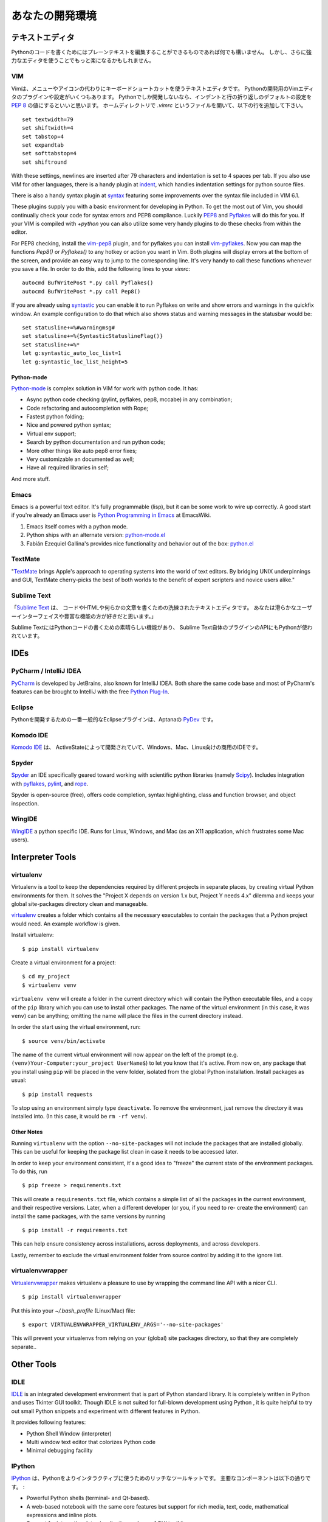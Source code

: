 .. Your Development Environment
   ============================

あなたの開発環境
===============================


.. Text Editors
   ::::::::::::

テキストエディタ
::::::::::::::::::

.. Just about anything which can edit plain text will work for writing Python code,
   however, using a more powerful editor may make your life a bit easier.

Pythonのコードを書くためにはプレーンテキストを編集することができるものであれば何でも構いません。
しかし、さらに強力なエディタを使うことでもっと楽になるかもしれません。


VIM
---

.. Vim is a text editor which uses keyboard shortcuts for editing instead of menus
   or icons. There exist a couple of plugins and settings for the VIM editor to
   aid python development. If you only develop in Python, a good start is to set
   the default settings for indentation and line-wrapping to values compliant with
   `PEP 8 <http://www.python.org/dev/peps/pep-0008/>`_. In your home directory,
   open a file called `.vimrc` and add the following lines: ::

Vimは、メニューやアイコンの代わりにキーボードショートカットを使うテキストエディタです。
Pythonの開発用のVimエディタのプラグインや設定がいくつもあります。
Pythonでしか開発しないなら、インデントと行の折り返しのデフォルトの設定を
`PEP 8 <http://www.python.org/dev/peps/pep-0008/>`_ の値にするといいと思います。
ホームディレクトリで `.vimrc` というファイルを開いて、以下の行を追加して下さい。 ::

    set textwidth=79
    set shiftwidth=4
    set tabstop=4
    set expandtab
    set softtabstop=4
    set shiftround

With these settings, newlines are inserted after 79 characters and indentation
is set to 4 spaces per tab. If you also use VIM for other languages, there is a
handy plugin at indent_, which handles indentation settings for python source
files.

There is also a handy syntax plugin at syntax_ featuring some improvements over
the syntax file included in VIM 6.1.

These plugins supply you with a basic environment for developing in Python.
To get the most out of Vim, you should continually check your code for syntax
errors and PEP8 compliance. Luckily PEP8_ and Pyflakes_ will do this for you.
If your VIM is compiled with `+python` you can also utilize some very handy
plugins to do these checks from within the editor.

For PEP8 checking, install the vim-pep8_ plugin, and for pyflakes you can
install vim-pyflakes_. Now you can map the functions `Pep8()` or `Pyflakes()`
to any hotkey or action you want in Vim. Both plugins will display errors at
the bottom of the screen, and provide an easy way to jump to the corresponding
line. It's very handy to call these functions whenever you save a file. In
order to do this, add the following lines to your `vimrc`::

    autocmd BufWritePost *.py call Pyflakes()
    autocmd BufWritePost *.py call Pep8()

If you are already using syntastic_ you can enable it to run Pyflakes on write
and show errors and warnings in the quickfix window. An example configuration
to do that which also shows status and warning messages in the statusbar would be::

    set statusline+=%#warningmsg#
    set statusline+=%{SyntasticStatuslineFlag()}
    set statusline+=%*
    let g:syntastic_auto_loc_list=1
    let g:syntastic_loc_list_height=5

Python-mode
^^^^^^^^^^^

Python-mode_ is complex solution in VIM for work with python code.
It has:

- Async python code checking (pylint, pyflakes, pep8, mccabe) in any combination;
- Code refactoring and autocompletion with Rope;
- Fastest python folding;
- Nice and powered python syntax;
- Virtual env support;
- Search by python documentation and run python code;
- More other things like auto pep8 error fixes;
- Very customizable an documented as well;
- Have all required libraries in self;

And more stuff.


.. _indent: http://www.vim.org/scripts/script.php?script_id=974
.. _syntax: http://www.vim.org/scripts/script.php?script_id=790
.. _Pyflakes: http://pypi.python.org/pypi/pyflakes/
.. _vim-pyflakes: https://github.com/nvie/vim-pyflakes
.. _PEP8: http://pypi.python.org/pypi/pep8/
.. _vim-pep8: https://github.com/nvie/vim-pep8
.. _syntastic: https://github.com/scrooloose/syntastic
.. _Python-mode: https://github.com/klen/python-mode

.. todo:: add supertab notes

Emacs
-----

Emacs is a powerful text editor. It's fully programmable (lisp), but
it can be some work to wire up correctly. A good start if you're
already an Emacs user is `Python Programming in Emacs`_ at EmacsWiki.

1. Emacs itself comes with a python mode.
2. Python ships with an alternate version:
   `python-mode.el <https://launchpad.net/python-mode>`_
3. Fabián Ezequiel Gallina's provides nice functionality and
   behavior out of the box: `python.el <https://github.com/fgallina/python.el>`_

.. _Python Programming in Emacs: http://emacswiki.org/emacs/PythonProgrammingInEmacs

TextMate
--------

"`TextMate <http://macromates.com/>`_ brings Apple's approach to operating
systems into the world of text editors. By bridging UNIX underpinnings and GUI,
TextMate cherry-picks the best of both worlds to the benefit of expert
scripters and novice users alike."

Sublime Text
------------

.. "`Sublime Text <http://www.sublimetext.com/>`_ is a sophisticated text editor
   for code, html and prose. You'll love the slick user interface and
   extraordinary features."

「`Sublime Text <http://www.sublimetext.com/>`_ は、
コードやHTMLや何らかの文章を書くための洗練されたテキストエディタです。
あなたは滑らかなユーザーインターフェイスや豊富な機能の方が好きだと思います。」

.. Sublime Text has excellent support for editing Python code and uses Python for
   its plugin API.

Sublime TextにはPythonコードの書くための素晴らしい機能があり、
Sublime Text自体のプラグインのAPIにもPythonが使われています。

IDEs
::::

PyCharm / IntelliJ IDEA
-----------------------

`PyCharm <http://www.jetbrains.com/pycharm/>`_ is developed by JetBrains, also
known for IntelliJ IDEA. Both share the same code base and most of PyCharm's
features can be brought to IntelliJ with the free `Python Plug-In <http://plugins.intellij.net/plugin/?id=631/>`_.


Eclipse
-------

.. The most popular Eclipse plugin for Python development is Aptana's
   `PyDev <http://pydev.org>`_.

Pythonを開発するための一番一般的なEclipseプラグインは、Aptanaの `PyDev <http://pydev.org>`_ です。


Komodo IDE
-----------
.. `Komodo IDE <http://www.activestate.com/komodo-ide>`_ is developed by
   ActiveState and is a commercial IDE for Windows, Mac
   and Linux.

`Komodo IDE <http://www.activestate.com/komodo-ide>`_ は、
ActiveStateによって開発されていて、Windows、Mac、Linux向けの商用のIDEです。


Spyder
------

`Spyder <http://code.google.com/p/spyderlib/>`_ an IDE specifically geared
toward working with scientific python libraries (namely `Scipy <http://www.scipy.org/>`_).
Includes integration with pyflakes_, `pylint <http://www.logilab.org/857>`_,
and `rope <http://rope.sourceforge.net/>`_.

Spyder is open-source (free), offers code completion, syntax highlighting,
class and function browser, and object inspection.


WingIDE
-------

`WingIDE <http://wingware.com/>`_ a python specific IDE.   Runs for Linux,
Windows, and Mac (as an X11 application, which frustrates some Mac users).


Interpreter Tools
:::::::::::::::::


virtualenv
----------

Virtualenv is a tool to keep the dependencies required by different projects
in separate places, by creating virtual Python environments for them.
It solves the "Project X depends on version 1.x but, Project Y needs 4.x"
dilemma and keeps your global site-packages directory clean and manageable.

`virtualenv <http://www.virtualenv.org/en/latest/index.html>`_ creates
a folder which contains all the necessary executables to contain the
packages that a Python project would need. An example workflow is given.

Install virtualenv::

    $ pip install virtualenv


Create a virtual environment for a project::

    $ cd my_project
    $ virtualenv venv

``virtualenv venv`` will create a folder in the current directory
which will contain the Python executable files, and a copy of the ``pip``
library which you can use to install other packages. The name of the
virtual environment (in this case, it was ``venv``) can be anything;
omitting the name will place the files in the current directory instead.

In order the start using the virtual environment, run::

    $ source venv/bin/activate


The name of the current virtual environment will now appear on the left
of the prompt (e.g. ``(venv)Your-Computer:your_project UserName$``) to
let you know that it's active. From now on, any package that you install
using ``pip`` will be placed in the venv folder, isolated from the global
Python installation. Install packages as usual::

    $ pip install requests

To stop using an environment simply type ``deactivate``. To remove the
environment, just remove the directory it was installed into. (In this
case, it would be ``rm -rf venv``).

Other Notes
^^^^^^^^^^^

Running ``virtualenv`` with the option ``--no-site-packages`` will not
include the packages that are installed globally. This can be useful
for keeping the package list clean in case it needs to be accessed later.

In order to keep your environment consistent, it's a good idea to "freeze"
the current state of the environment packages. To do this, run

::

    $ pip freeze > requirements.txt

This will create a ``requirements.txt`` file, which contains a simple
list of all the packages in the current environment, and their respective
versions. Later, when a different developer (or you, if you need to re-
create the environment) can install the same packages, with the same
versions by running

::

    $ pip install -r requirements.txt

This can help ensure consistency across installations, across deployments,
and across developers.

Lastly, remember to exclude the virtual environment folder from source
control by adding it to the ignore list.

virtualenvwrapper
-----------------

`Virtualenvwrapper <http://pypi.python.org/pypi/virtualenvwrapper>`_ makes
virtualenv a pleasure to use by wrapping the command line API with a nicer CLI.

::

    $ pip install virtualenvwrapper


Put this into your `~/.bash_profile` (Linux/Mac) file:

::

    $ export VIRTUALENVWRAPPER_VIRTUALENV_ARGS='--no-site-packages'

This will prevent your virtualenvs from relying on your (global) site packages
directory, so that they are completely separate..

Other Tools
:::::::::::

IDLE
----

`IDLE <http://docs.python.org/library/idle.html>`_ is an integrated
development environment that is part of Python standard library. It is
completely written in Python and uses Tkinter GUI toolkit. Though IDLE
is not suited for full-blown development using Python , it is quite
helpful to try out small Python snippets and experiment with different
features in Python.

It provides following features:

* Python Shell Window (interpreter)
* Multi window text editor that colorizes Python code
* Minimal debugging facility


IPython
-------

.. `IPython <http://ipython.org/>`_ provides a rich toolkit to help you make the
   most out of using Python interactively. Its main components are:

`IPython <http://ipython.org/>`_ は、Pythonをよりインタラクティブに使うためのリッチなツールキットです。
主要なコンポーネントは以下の通りです。 :

* Powerful Python shells (terminal- and Qt-based).
* A web-based notebook with the same core features but support for rich media,
  text, code, mathematical expressions and inline plots.
* Support for interactive data visualization and use of GUI toolkits.
* Flexible, embeddable interpreters to load into your own projects.
* Tools for high level and interactive parallel computing.

::

    $ pip install ipython



BPython
-------

`bpython <http://bpython-interpreter.org/>`_ is an alternative interface to the
Python interpreter for Unix-like operating systems. It has the following features:

* In-line syntax highlighting.
* Readline-like autocomplete with suggestions displayed as you type.
* Expected parameter list for any Python function.
* "Rewind" function to pop the last line of code from memory and re-evaluate.
* Send entered code off to a pastebin.
* Save entered code to a file.
* Auto-indentation.
* Python 3 support.

::

    $ pip install bpython
